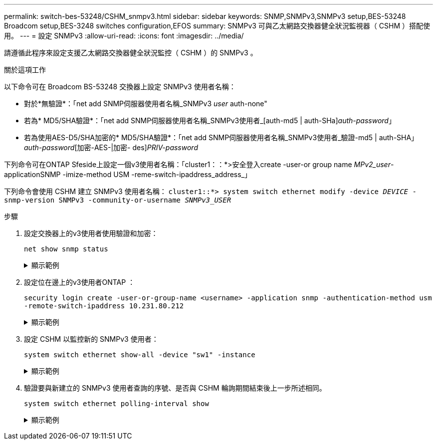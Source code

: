 ---
permalink: switch-bes-53248/CSHM_snmpv3.html 
sidebar: sidebar 
keywords: SNMP,SNMPv3,SNMPv3 setup,BES-53248 Broadcom setup,BES-3248 switches configuration,EFOS 
summary: SNMPv3 可與乙太網路交換器健全狀況監視器（ CSHM ）搭配使用。 
---
= 設定 SNMPv3
:allow-uri-read: 
:icons: font
:imagesdir: ../media/


[role="lead"]
請遵循此程序來設定支援乙太網路交換器健全狀況監控（ CSHM ）的 SNMPv3 。

.關於這項工作
以下命令可在 Broadcom BS-53248 交換器上設定 SNMPv3 使用者名稱：

* 對於*無驗證*：「net add SNMP伺服器使用者名稱_SNMPv3 _user_ auth-none"
* 若為* MD5/SHA驗證*：「net add SNMP伺服器使用者名稱_SNMPv3使用者_[auth-md5 | auth-SHa]_auth-password_」
* 若為使用AES-D5/SHA加密的* MD5/SHA驗證*：「net add SNMP伺服器使用者名稱_SNMPv3使用者_驗證-md5 | auth-SHA」_auth-password_[加密-AES-|加密- des]_PRIV-password_


下列命令可在ONTAP Sfeside上設定一個v3使用者名稱：「cluster1：：*>安全登入create -user-or group name _MPv2_user_-applicationSNMP -imize-method USM -reme-switch-ipaddress_address_」

下列命令會使用 CSHM 建立 SNMPv3 使用者名稱：
`cluster1::*> system switch ethernet modify -device _DEVICE_ -snmp-version SNMPv3 -community-or-username _SNMPv3_USER_`

.步驟
. 設定交換器上的v3使用者使用驗證和加密：
+
`net show snmp status`

+
.顯示範例
[%collapsible]
====
[listing, subs="+quotes"]
----
(sw1)(Config)# *snmp-server user <username> network-admin auth-md5 <password> priv-aes128 <password>*

(cs1)(Config)# *show snmp user snmp*

     Name            Group Name      Auth Priv
                                     Meth Meth    Remote Engine ID
----------------- ------------------ ---- ------ -------------------------
<username>        network-admin      MD5  AES128 8000113d03d8c497710bee
----
====
. 設定位在邊上的v3使用者ONTAP ：
+
`security login create -user-or-group-name <username> -application snmp -authentication-method usm -remote-switch-ipaddress 10.231.80.212`

+
.顯示範例
[%collapsible]
====
[listing, subs="+quotes"]
----
cluster1::*> *security login create -user-or-group-name <username> -application snmp -authentication-method usm -remote-switch-ipaddress 10.231.80.212*

Enter the authoritative entity's EngineID [remote EngineID]:

Which authentication protocol do you want to choose (none, md5, sha, sha2-256)
[none]: *md5*

Enter the authentication protocol password (minimum 8 characters long):

Enter the authentication protocol password again:

Which privacy protocol do you want to choose (none, des, aes128) [none]: *aes128*

Enter privacy protocol password (minimum 8 characters long):
Enter privacy protocol password again:
----
====
. 設定 CSHM 以監控新的 SNMPv3 使用者：
+
`system switch ethernet show-all -device "sw1" -instance`

+
.顯示範例
[%collapsible]
====
[listing, subs="+quotes"]
----
cluster1::*> *system switch ethernet show-all -device "sw1 (b8:59:9f:09:7c:22)" -instance*

                                   Device Name: sw1
                                    IP Address: 10.228.136.24
                                  SNMP Version: SNMPv2c
                                 Is Discovered: true
DEPRECATED-Community String or SNMPv3 Username: -
           Community String or SNMPv3 Username: cshm1!
                                  Model Number: BES-53248
                                Switch Network: cluster-network
                              Software Version: 3.9.0.2
                     Reason For Not Monitoring: None  *<---- should display this if SNMP settings are valid*
                      Source Of Switch Version: CDP/ISDP
                                Is Monitored ?: true
                   Serial Number of the Device: QTFCU3826001C
                                   RCF Version: v1.8X2 for Cluster/HA/RDMA

cluster1::*>
cluster1::*> *system switch ethernet modify -device "sw1" -snmp-version SNMPv3 -community-or-username <username>*
----
====
. 驗證要與新建立的 SNMPv3 使用者查詢的序號、是否與 CSHM 輪詢期間結束後上一步所述相同。
+
`system switch ethernet polling-interval show`

+
.顯示範例
[%collapsible]
====
[listing, subs="+quotes"]
----
cluster1::*> *system switch ethernet polling-interval show*
         Polling Interval (in minutes): 5

cluster1::*> *system switch ethernet show-all -device "sw1" -instance*
                                   Device Name: sw1
                                    IP Address: 10.228.136.24
                                  SNMP Version: SNMPv3
                                 Is Discovered: true
DEPRECATED-Community String or SNMPv3 Username: -
           Community String or SNMPv3 Username: <username>
                                  Model Number: BES-53248
                                Switch Network: cluster-network
                              Software Version: 3.9.0.2
                     Reason For Not Monitoring: None  *<---- should display this if SNMP settings are valid*
                      Source Of Switch Version: CDP/ISDP
                                Is Monitored ?: true
                   Serial Number of the Device: QTFCU3826001C
                                   RCF Version: v1.8X2 for Cluster/HA/RDMA
----
====

